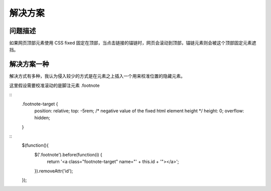 .. title: 解决 CSS fixed 网页元素挡住锚链的问题
.. slug: solution-for-html-anchor-element-linked-to-css-fixed-elements
.. date: 2024-07-09 00:25:17 UTC+08:00
.. tags: css
.. category: Tips
.. link: 
.. description: 
.. type: text

解决方案
====================

问题描述
--------------------

如果网页顶部元素使用 CSS fixed 固定在顶部，当点击链接的锚链时，网页会滚动到顶部，锚链元素则会被这个顶部固定元素遮挡。

解决方案一种
--------------------

解决方式有多种，我认为侵入较少的方式是在元素之上插入一个用来校准位置的隐藏元素。

这里假设需要校准滚动的是脚注元素 .footnote


::
   .footnote-target {
     position: relative;
     top: -5rem; /* negative value of the fixed html element height */
     height: 0;
     overflow: hidden;
   }

::
   $(function(){
     $('.footnote').before(function(i) {
       return '<a class="footnote-target" name="' + this.id + '"></a>';
     }).removeAttr('id');
   });
